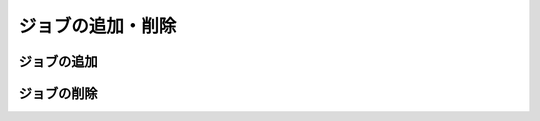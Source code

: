 =====================================
ジョブの追加・削除
=====================================

ジョブの追加
============

ジョブの削除
============
